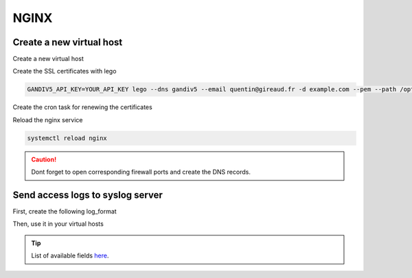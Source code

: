 NGINX
=====

Create a new virtual host
-------------------------

Create a new virtual host

.. code-block::
   :caption: /etc/nginx/sites-available/example.com

   server {
      listen 80;
      listen [::]:80;
      server_name example.com;

      return 301 https://$host$request_uri;
   }
   server {
      listen 443 ssl;
      listen [::]:443 ssl;

      if ( $host != "example.com" ) {
         return 444;
      }

      server_name example.com;

      error_log /var/log/nginx/error.log error;
      access_log /var/log/nginx/access.log combined;
      access_log syslog:server=192.168.1.9:12401 graylog_json;

      ssl_certificate /opt/lego/certificates/example.com.pem;
      ssl_certificate_key /opt/lego/certificates/example.com.key;

      add_header Strict-Transport-Security "max-age=31536000; includeSubdomains" always;
      add_header X-Frame-Options "SAMEORIGIN";
      add_header Content-Security-Policy "default-src 'self';";      
      add_header "X-XSS-Protection" "1; mode=block";
      add_header X-Content-Type-Options "nosniff";


      location / {
         proxy_set_header Host $host;
         proxy_set_header X-Real-IP $remote_addr;
         proxy_set_header X-Forwarded-Proto https;
         proxy_set_header X-Forwarded-Host $remote_addr;
         proxy_set_header X-Forwarded-For $proxy_add_x_forwarded_for;
         proxy_pass http://FORWARD_TO_IP:FOWARD_TO_PORT;
      }
   }


Create the SSL certificates with lego

.. code-block::

   GANDIV5_API_KEY=YOUR_API_KEY lego --dns gandiv5 --email quentin@gireaud.fr -d example.com --pem --path /opt/lego/ run


Create the cron task for renewing the certificates

.. code-block::
   :caption: /var/spool/cron/crontabs/root

   @weekly GANDIV5_API_KEY=YOUR_API_KEY lego --dns gandiv5 --email quentin@gireaud.fr -d example.com --pem --path /opt/lego/ renew && systemctl reload nginx


Reload the nginx service

.. code-block::

   systemctl reload nginx


.. caution:: Dont forget to open corresponding firewall ports and create the DNS records.


Send access logs to syslog server
---------------------------------

First, create the following log_format

.. code-block::
   :caption: /etc/nginx/nginx.conf

   log_format graylog_json escape=json '{ "nginx_timestamp": "$time_iso8601", '
       '"remote_addr": "$remote_addr", '
       '"connection": "$connection", '
       '"connection_requests": $connection_requests, '
       '"pipe": "$pipe", '
       '"body_bytes_sent": $body_bytes_sent, '
       '"request_length": $request_length, '
       '"request_time": $request_time, '
       '"response_status": $status, '
       '"request": "$request", '
       '"request_method": "$request_method", '
       '"host": "$host", '
       '"upstream_cache_status": "$upstream_cache_status", '
       '"upstream_addr": "$upstream_addr", '
       '"http_x_forwarded_for": "$http_x_forwarded_for", '
       '"http_referrer": "$http_referer", '
       '"http_user_agent": "$http_user_agent", '
       '"http_version": "$server_protocol", '
       '"remote_user": "$remote_user", '
       '"http_x_forwarded_proto": "$http_x_forwarded_proto", '
       '"upstream_response_time": "$upstream_response_time", '
       '"nginx_access": true }';


Then, use it in your virtual hosts

.. code-block::
   :caption: /etc/nginx/sites-available/example

   access_log syslog:server=SYSLOG_IP:SYSLOG_PORT graylog_json;



.. tip:: List of available fields `here <https://nginx.org/en/docs/varindex.html>`_.
